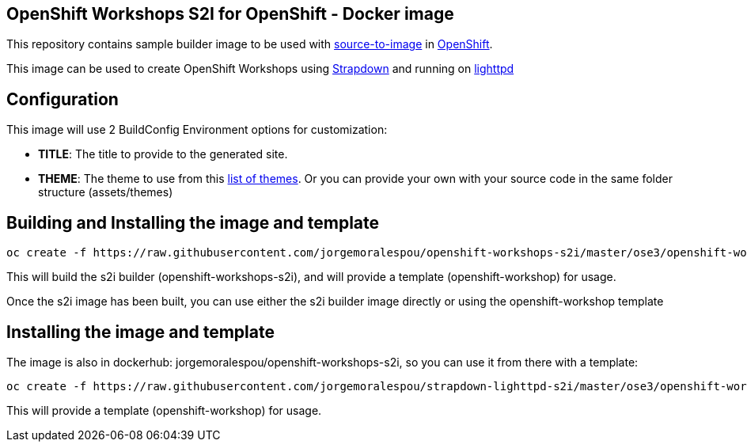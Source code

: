 == OpenShift Workshops S2I for OpenShift - Docker image

This repository contains sample builder image to be used with
link:https://github.com/openshift/source-to-image[source-to-image] in
link:https://github.com/openshift/origin/[OpenShift].

This image can be used to create OpenShift Workshops using link:http://strapdownjs.com/[Strapdown] and running on link:https://www.lighttpd.net/[lighttpd]

== Configuration
This image will use 2 BuildConfig Environment options for customization:

- *TITLE*: The title to provide to the generated site.
- *THEME*: The theme to use from this link:assets/themes[list of themes]. Or you can provide your own with your source code in the same folder structure (assets/themes) 

== Building and Installing the image and template

----
oc create -f https://raw.githubusercontent.com/jorgemoralespou/openshift-workshops-s2i/master/ose3/openshift-workshops-s2i-all.json
----

This will build the s2i builder (openshift-workshops-s2i), and will provide a template (openshift-workshop) for usage.

Once the s2i image has been built, you can use either the s2i builder image directly or using the openshift-workshop template

== Installing the image and template
The image is also in dockerhub: jorgemoralespou/openshift-workshops-s2i, so you can use it from there with a template:

----
oc create -f https://raw.githubusercontent.com/jorgemoralespou/strapdown-lighttpd-s2i/master/ose3/openshift-workshops-template.json
----

This will provide a template (openshift-workshop) for usage.
